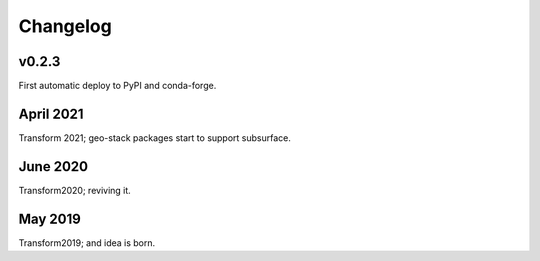 Changelog
#########


v0.2.3
------

First automatic deploy to PyPI and conda-forge.


April 2021
----------

Transform 2021; geo-stack packages start to support subsurface.


June 2020
---------

Transform2020; reviving it.


May 2019
--------

Transform2019; and idea is born.
